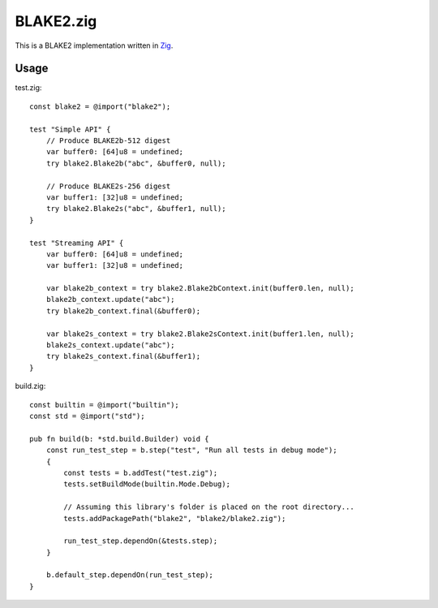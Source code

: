 BLAKE2.zig
==========

This is a BLAKE2 implementation written in `Zig`_.

Usage
-----

test.zig::

    const blake2 = @import("blake2");

    test "Simple API" {
        // Produce BLAKE2b-512 digest
        var buffer0: [64]u8 = undefined;
        try blake2.Blake2b("abc", &buffer0, null);

        // Produce BLAKE2s-256 digest
        var buffer1: [32]u8 = undefined;
        try blake2.Blake2s("abc", &buffer1, null);
    }

    test "Streaming API" {
        var buffer0: [64]u8 = undefined;
        var buffer1: [32]u8 = undefined;

        var blake2b_context = try blake2.Blake2bContext.init(buffer0.len, null);
        blake2b_context.update("abc");
        try blake2b_context.final(&buffer0);

        var blake2s_context = try blake2.Blake2sContext.init(buffer1.len, null);
        blake2s_context.update("abc");
        try blake2s_context.final(&buffer1);
    }

build.zig::

    const builtin = @import("builtin");
    const std = @import("std");

    pub fn build(b: *std.build.Builder) void {
        const run_test_step = b.step("test", "Run all tests in debug mode");
        {
            const tests = b.addTest("test.zig");
            tests.setBuildMode(builtin.Mode.Debug);

            // Assuming this library's folder is placed on the root directory...
            tests.addPackagePath("blake2", "blake2/blake2.zig");

            run_test_step.dependOn(&tests.step);
        }

        b.default_step.dependOn(run_test_step);
    }

.. _`Zig`: https://ziglang.org

